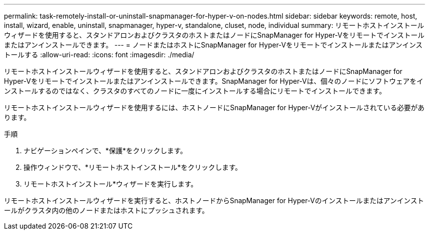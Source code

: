 ---
permalink: task-remotely-install-or-uninstall-snapmanager-for-hyper-v-on-nodes.html 
sidebar: sidebar 
keywords: remote, host, install, wizard, enable, uninstall, snapmanager, hyper-v, standalone, cluset, node, individual 
summary: リモートホストインストールウィザードを使用すると、スタンドアロンおよびクラスタのホストまたはノードにSnapManager for Hyper-Vをリモートでインストールまたはアンインストールできます。 
---
= ノードまたはホストにSnapManager for Hyper-Vをリモートでインストールまたはアンインストールする
:allow-uri-read: 
:icons: font
:imagesdir: ./media/


[role="lead"]
リモートホストインストールウィザードを使用すると、スタンドアロンおよびクラスタのホストまたはノードにSnapManager for Hyper-Vをリモートでインストールまたはアンインストールできます。SnapManager for Hyper-Vは、個々のノードにソフトウェアをインストールするのではなく、クラスタのすべてのノードに一度にインストールする場合にリモートでインストールできます。

リモートホストインストールウィザードを使用するには、ホストノードにSnapManager for Hyper-Vがインストールされている必要があります。

.手順
. ナビゲーションペインで、*保護*をクリックします。
. 操作ウィンドウで、*リモートホストインストール*をクリックします。
. リモートホストインストール*ウィザードを実行します。


リモートホストインストールウィザードを実行すると、ホストノードからSnapManager for Hyper-Vのインストールまたはアンインストールがクラスタ内の他のノードまたはホストにプッシュされます。
